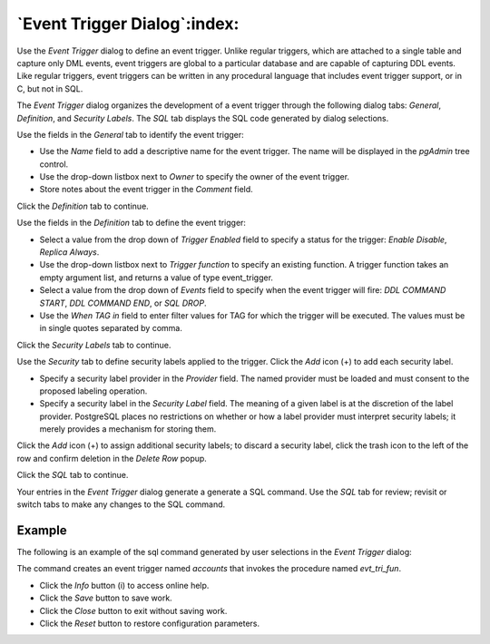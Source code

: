 .. _event_trigger_dialog:

*****************************
`Event Trigger Dialog`:index:
*****************************

Use the *Event Trigger* dialog to define an event trigger. Unlike regular
triggers, which are attached to a single table and capture only DML events,
event triggers are global to a particular database and are capable of capturing
DDL events.  Like regular triggers, event triggers can be written in any
procedural language that includes event trigger support, or in C, but not in
SQL.

The *Event Trigger* dialog organizes the development of a event trigger through
the following dialog tabs: *General*, *Definition*, and *Security Labels*. The
*SQL* tab displays the SQL code generated by dialog selections.

.. image:: images/event_trigger_general.png
    :alt: Event trigger dialog general tab
    :align: center

Use the fields in the *General* tab to identify the event trigger:

* Use the *Name* field to add a descriptive name for the event trigger. The name
  will be displayed in the *pgAdmin* tree control.
* Use the drop-down listbox next to *Owner* to specify the owner of the event
  trigger.
* Store notes about the event trigger in the *Comment* field.

Click the *Definition* tab to continue.

.. image:: images/event_trigger_definition.png
    :alt: Event trigger dialog definition tab
    :align: center

Use the fields in the *Definition* tab to define the event trigger:

* Select a value from the drop down of *Trigger Enabled* field to specify a status
  for the trigger: *Enable* *Disable*, *Replica* *Always*.
* Use the drop-down listbox next to *Trigger function* to specify an existing
  function.  A trigger function takes an empty argument list, and returns a
  value of type event_trigger.
* Select a value from the drop down of *Events* field to specify when the event
  trigger will fire: *DDL COMMAND START*, *DDL COMMAND END*, or *SQL DROP*.
* Use the *When TAG in* field to enter filter values for TAG for which the trigger
  will be executed. The values must be in single quotes separated by comma.

Click the *Security Labels* tab to continue.

.. image:: images/event_trigger_security.png
    :alt: Event trigger dialog security tab
    :align: center

Use the *Security* tab to define security labels applied to the trigger. Click
the *Add* icon (+) to add each security label.

* Specify a security label provider in the *Provider* field. The named provider
  must be loaded and must consent to the proposed labeling operation.
* Specify a security label in the *Security Label* field. The meaning of a given
  label is at the discretion of the label provider. PostgreSQL places no
  restrictions on whether or how a label provider must interpret security
  labels; it merely provides a mechanism for storing them.

Click the *Add* icon (+) to assign additional security labels; to discard a
security label, click the trash icon to the left of the row and confirm deletion
in the *Delete Row* popup.

Click the *SQL* tab to continue.

Your entries in the *Event Trigger* dialog generate a generate a SQL command.
Use the *SQL* tab for review; revisit or switch tabs to make any changes to the
SQL command.

Example
*******

The following is an example of the sql command generated by user selections in
the *Event Trigger* dialog:

.. image:: images/event_trigger_sql.png
    :alt: Event trigger dialog sql tab
    :align: center

The command creates an event trigger named *accounts* that invokes the procedure
named *evt_tri_fun*.

* Click the *Info* button (i) to access online help.
* Click the *Save* button to save work.
* Click the *Close* button to exit without saving work.
* Click the *Reset* button to restore configuration parameters.



